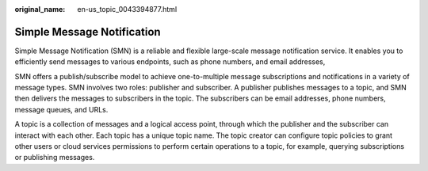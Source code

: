 :original_name: en-us_topic_0043394877.html

.. _en-us_topic_0043394877:

Simple Message Notification
===========================

Simple Message Notification (SMN) is a reliable and flexible large-scale message notification service. It enables you to efficiently send messages to various endpoints, such as phone numbers, and email addresses,

SMN offers a publish/subscribe model to achieve one-to-multiple message subscriptions and notifications in a variety of message types. SMN involves two roles: publisher and subscriber. A publisher publishes messages to a topic, and SMN then delivers the messages to subscribers in the topic. The subscribers can be email addresses, phone numbers, message queues, and URLs.

A topic is a collection of messages and a logical access point, through which the publisher and the subscriber can interact with each other. Each topic has a unique topic name. The topic creator can configure topic policies to grant other users or cloud services permissions to perform certain operations to a topic, for example, querying subscriptions or publishing messages.
